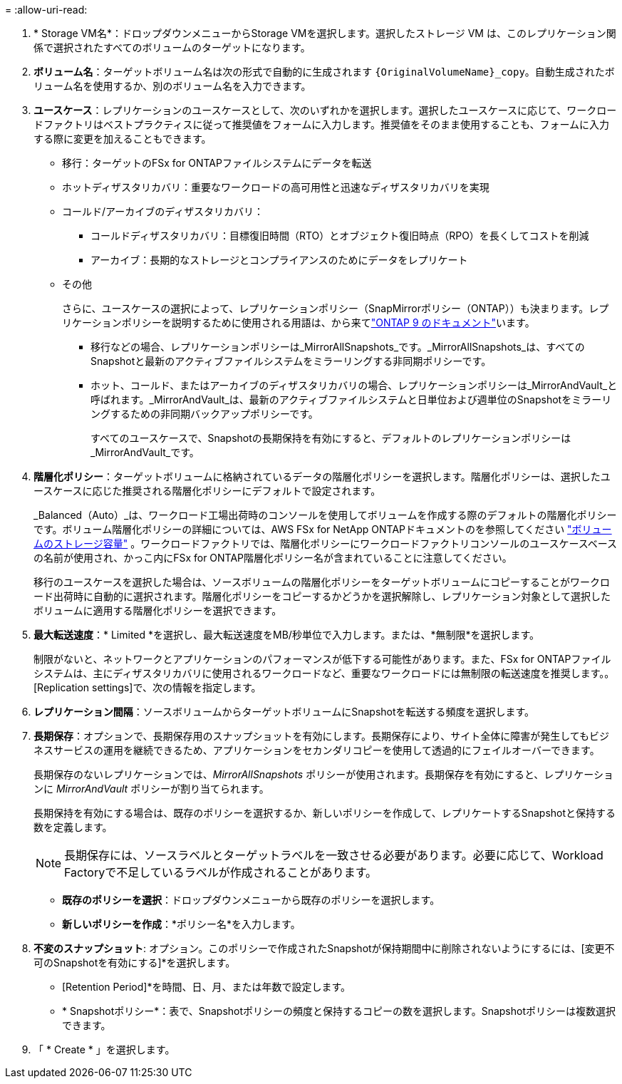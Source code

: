 = 
:allow-uri-read: 


. * Storage VM名*：ドロップダウンメニューからStorage VMを選択します。選択したストレージ VM は、このレプリケーション関係で選択されたすべてのボリュームのターゲットになります。
. *ボリューム名*：ターゲットボリューム名は次の形式で自動的に生成されます `{OriginalVolumeName}_copy`。自動生成されたボリューム名を使用するか、別のボリューム名を入力できます。
. *ユースケース*：レプリケーションのユースケースとして、次のいずれかを選択します。選択したユースケースに応じて、ワークロードファクトリはベストプラクティスに従って推奨値をフォームに入力します。推奨値をそのまま使用することも、フォームに入力する際に変更を加えることもできます。
+
** 移行：ターゲットのFSx for ONTAPファイルシステムにデータを転送
** ホットディザスタリカバリ：重要なワークロードの高可用性と迅速なディザスタリカバリを実現
** コールド/アーカイブのディザスタリカバリ：
+
*** コールドディザスタリカバリ：目標復旧時間（RTO）とオブジェクト復旧時点（RPO）を長くしてコストを削減
*** アーカイブ：長期的なストレージとコンプライアンスのためにデータをレプリケート


** その他
+
さらに、ユースケースの選択によって、レプリケーションポリシー（SnapMirrorポリシー（ONTAP））も決まります。レプリケーションポリシーを説明するために使用される用語は、から来てlink:https://docs.netapp.com/us-en/ontap/data-protection/default-protection-policies-concept.html["ONTAP 9 のドキュメント"^]います。

+
*** 移行などの場合、レプリケーションポリシーは_MirrorAllSnapshots_です。_MirrorAllSnapshots_は、すべてのSnapshotと最新のアクティブファイルシステムをミラーリングする非同期ポリシーです。
*** ホット、コールド、またはアーカイブのディザスタリカバリの場合、レプリケーションポリシーは_MirrorAndVault_と呼ばれます。_MirrorAndVault_は、最新のアクティブファイルシステムと日単位および週単位のSnapshotをミラーリングするための非同期バックアップポリシーです。
+
すべてのユースケースで、Snapshotの長期保持を有効にすると、デフォルトのレプリケーションポリシーは_MirrorAndVault_です。





. *階層化ポリシー*：ターゲットボリュームに格納されているデータの階層化ポリシーを選択します。階層化ポリシーは、選択したユースケースに応じた推奨される階層化ポリシーにデフォルトで設定されます。
+
_Balanced（Auto）_は、ワークロード工場出荷時のコンソールを使用してボリュームを作成する際のデフォルトの階層化ポリシーです。ボリューム階層化ポリシーの詳細については、AWS FSx for NetApp ONTAPドキュメントのを参照してください link:https://docs.aws.amazon.com/fsx/latest/ONTAPGuide/volume-storage-capacity.html#data-tiering-policy["ボリュームのストレージ容量"^] 。ワークロードファクトリでは、階層化ポリシーにワークロードファクトリコンソールのユースケースベースの名前が使用され、かっこ内にFSx for ONTAP階層化ポリシー名が含まれていることに注意してください。

+
移行のユースケースを選択した場合は、ソースボリュームの階層化ポリシーをターゲットボリュームにコピーすることがワークロード出荷時に自動的に選択されます。階層化ポリシーをコピーするかどうかを選択解除し、レプリケーション対象として選択したボリュームに適用する階層化ポリシーを選択できます。

. *最大転送速度*：* Limited *を選択し、最大転送速度をMB/秒単位で入力します。または、*無制限*を選択します。
+
制限がないと、ネットワークとアプリケーションのパフォーマンスが低下する可能性があります。また、FSx for ONTAPファイルシステムは、主にディザスタリカバリに使用されるワークロードなど、重要なワークロードには無制限の転送速度を推奨します。。[Replication settings]で、次の情報を指定します。

. *レプリケーション間隔*：ソースボリュームからターゲットボリュームにSnapshotを転送する頻度を選択します。
. *長期保存*：オプションで、長期保存用のスナップショットを有効にします。長期保存により、サイト全体に障害が発生してもビジネスサービスの運用を継続できるため、アプリケーションをセカンダリコピーを使用して透過的にフェイルオーバーできます。
+
長期保存のないレプリケーションでは、_MirrorAllSnapshots_ ポリシーが使用されます。長期保存を有効にすると、レプリケーションに _MirrorAndVault_ ポリシーが割り当てられます。

+
長期保持を有効にする場合は、既存のポリシーを選択するか、新しいポリシーを作成して、レプリケートするSnapshotと保持する数を定義します。

+

NOTE: 長期保存には、ソースラベルとターゲットラベルを一致させる必要があります。必要に応じて、Workload Factoryで不足しているラベルが作成されることがあります。

+
** *既存のポリシーを選択*：ドロップダウンメニューから既存のポリシーを選択します。
** *新しいポリシーを作成*：*ポリシー名*を入力します。


. *不変のスナップショット*: オプション。このポリシーで作成されたSnapshotが保持期間中に削除されないようにするには、[変更不可のSnapshotを有効にする]*を選択します。
+
** [Retention Period]*を時間、日、月、または年数で設定します。
** * Snapshotポリシー*：表で、Snapshotポリシーの頻度と保持するコピーの数を選択します。Snapshotポリシーは複数選択できます。




. 「 * Create * 」を選択します。

